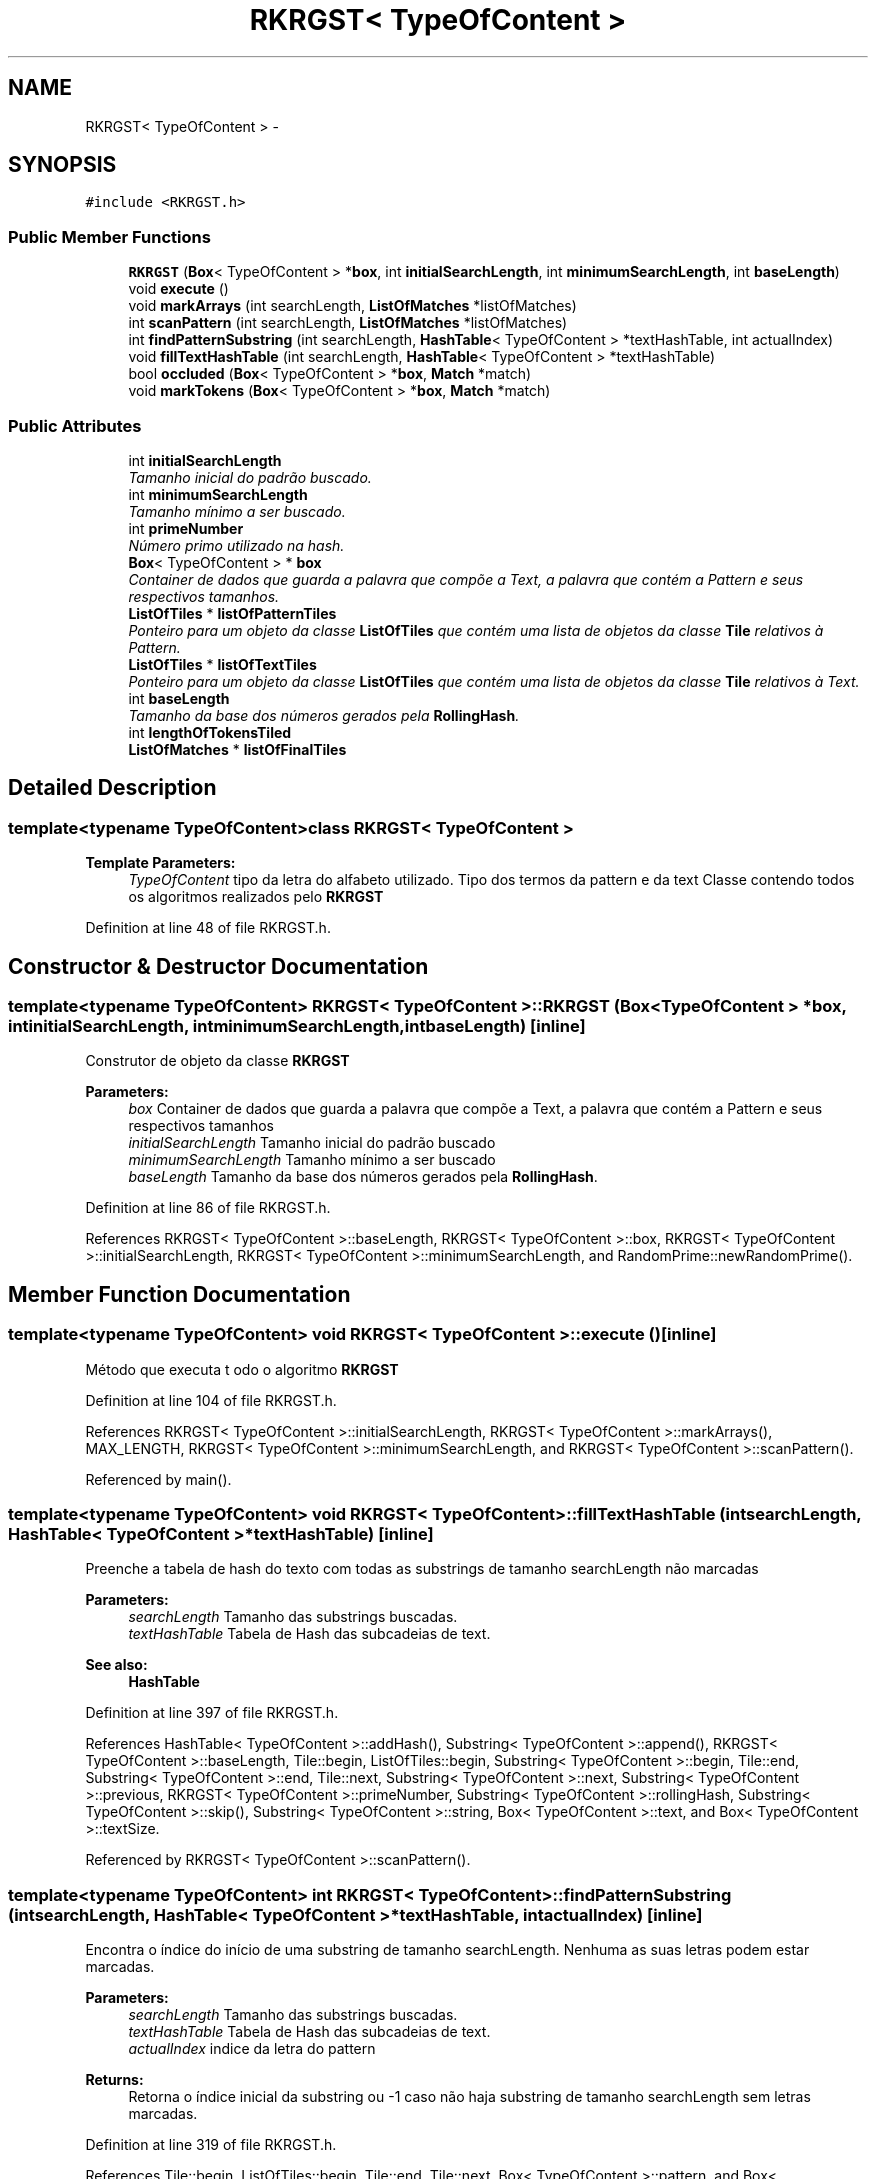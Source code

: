 .TH "RKRGST< TypeOfContent >" 3 "Thu Dec 4 2014" "Rorschach" \" -*- nroff -*-
.ad l
.nh
.SH NAME
RKRGST< TypeOfContent > \- 
.SH SYNOPSIS
.br
.PP
.PP
\fC#include <RKRGST\&.h>\fP
.SS "Public Member Functions"

.in +1c
.ti -1c
.RI "\fBRKRGST\fP (\fBBox\fP< TypeOfContent > *\fBbox\fP, int \fBinitialSearchLength\fP, int \fBminimumSearchLength\fP, int \fBbaseLength\fP)"
.br
.ti -1c
.RI "void \fBexecute\fP ()"
.br
.ti -1c
.RI "void \fBmarkArrays\fP (int searchLength, \fBListOfMatches\fP *listOfMatches)"
.br
.ti -1c
.RI "int \fBscanPattern\fP (int searchLength, \fBListOfMatches\fP *listOfMatches)"
.br
.ti -1c
.RI "int \fBfindPatternSubstring\fP (int searchLength, \fBHashTable\fP< TypeOfContent > *textHashTable, int actualIndex)"
.br
.ti -1c
.RI "void \fBfillTextHashTable\fP (int searchLength, \fBHashTable\fP< TypeOfContent > *textHashTable)"
.br
.ti -1c
.RI "bool \fBoccluded\fP (\fBBox\fP< TypeOfContent > *\fBbox\fP, \fBMatch\fP *match)"
.br
.ti -1c
.RI "void \fBmarkTokens\fP (\fBBox\fP< TypeOfContent > *\fBbox\fP, \fBMatch\fP *match)"
.br
.in -1c
.SS "Public Attributes"

.in +1c
.ti -1c
.RI "int \fBinitialSearchLength\fP"
.br
.RI "\fITamanho inicial do padrão buscado\&. \fP"
.ti -1c
.RI "int \fBminimumSearchLength\fP"
.br
.RI "\fITamanho mínimo a ser buscado\&. \fP"
.ti -1c
.RI "int \fBprimeNumber\fP"
.br
.RI "\fINúmero primo utilizado na hash\&. \fP"
.ti -1c
.RI "\fBBox\fP< TypeOfContent > * \fBbox\fP"
.br
.RI "\fIContainer de dados que guarda a palavra que compõe a Text, a palavra que contém a Pattern e seus respectivos tamanhos\&. \fP"
.ti -1c
.RI "\fBListOfTiles\fP * \fBlistOfPatternTiles\fP"
.br
.RI "\fIPonteiro para um objeto da classe \fBListOfTiles\fP que contém uma lista de objetos da classe \fBTile\fP relativos à Pattern\&. \fP"
.ti -1c
.RI "\fBListOfTiles\fP * \fBlistOfTextTiles\fP"
.br
.RI "\fIPonteiro para um objeto da classe \fBListOfTiles\fP que contém uma lista de objetos da classe \fBTile\fP relativos à Text\&. \fP"
.ti -1c
.RI "int \fBbaseLength\fP"
.br
.RI "\fITamanho da base dos números gerados pela \fBRollingHash\fP\&. \fP"
.ti -1c
.RI "int \fBlengthOfTokensTiled\fP"
.br
.ti -1c
.RI "\fBListOfMatches\fP * \fBlistOfFinalTiles\fP"
.br
.in -1c
.SH "Detailed Description"
.PP 

.SS "template<typename TypeOfContent>class RKRGST< TypeOfContent >"

.PP
\fBTemplate Parameters:\fP
.RS 4
\fITypeOfContent\fP tipo da letra do alfabeto utilizado\&. Tipo dos termos da pattern e da text Classe contendo todos os algoritmos realizados pelo \fBRKRGST\fP 
.RE
.PP

.PP
Definition at line 48 of file RKRGST\&.h\&.
.SH "Constructor & Destructor Documentation"
.PP 
.SS "template<typename TypeOfContent> \fBRKRGST\fP< TypeOfContent >::\fBRKRGST\fP (\fBBox\fP< TypeOfContent > *box, intinitialSearchLength, intminimumSearchLength, intbaseLength)\fC [inline]\fP"
Construtor de objeto da classe \fBRKRGST\fP 
.PP
\fBParameters:\fP
.RS 4
\fIbox\fP Container de dados que guarda a palavra que compõe a Text, a palavra que contém a Pattern e seus respectivos tamanhos 
.br
\fIinitialSearchLength\fP Tamanho inicial do padrão buscado 
.br
\fIminimumSearchLength\fP Tamanho mínimo a ser buscado 
.br
\fIbaseLength\fP Tamanho da base dos números gerados pela \fBRollingHash\fP\&. 
.RE
.PP

.PP
Definition at line 86 of file RKRGST\&.h\&.
.PP
References RKRGST< TypeOfContent >::baseLength, RKRGST< TypeOfContent >::box, RKRGST< TypeOfContent >::initialSearchLength, RKRGST< TypeOfContent >::minimumSearchLength, and RandomPrime::newRandomPrime()\&.
.SH "Member Function Documentation"
.PP 
.SS "template<typename TypeOfContent> void \fBRKRGST\fP< TypeOfContent >::execute ()\fC [inline]\fP"
Método que executa t odo o algoritmo \fBRKRGST\fP 
.PP
Definition at line 104 of file RKRGST\&.h\&.
.PP
References RKRGST< TypeOfContent >::initialSearchLength, RKRGST< TypeOfContent >::markArrays(), MAX_LENGTH, RKRGST< TypeOfContent >::minimumSearchLength, and RKRGST< TypeOfContent >::scanPattern()\&.
.PP
Referenced by main()\&.
.SS "template<typename TypeOfContent> void \fBRKRGST\fP< TypeOfContent >::fillTextHashTable (intsearchLength, \fBHashTable\fP< TypeOfContent > *textHashTable)\fC [inline]\fP"
Preenche a tabela de hash do texto com todas as substrings de tamanho searchLength não marcadas 
.PP
\fBParameters:\fP
.RS 4
\fIsearchLength\fP Tamanho das substrings buscadas\&. 
.br
\fItextHashTable\fP Tabela de Hash das subcadeias de text\&. 
.RE
.PP
\fBSee also:\fP
.RS 4
\fBHashTable\fP 
.RE
.PP

.PP
Definition at line 397 of file RKRGST\&.h\&.
.PP
References HashTable< TypeOfContent >::addHash(), Substring< TypeOfContent >::append(), RKRGST< TypeOfContent >::baseLength, Tile::begin, ListOfTiles::begin, Substring< TypeOfContent >::begin, Tile::end, Substring< TypeOfContent >::end, Tile::next, Substring< TypeOfContent >::next, Substring< TypeOfContent >::previous, RKRGST< TypeOfContent >::primeNumber, Substring< TypeOfContent >::rollingHash, Substring< TypeOfContent >::skip(), Substring< TypeOfContent >::string, Box< TypeOfContent >::text, and Box< TypeOfContent >::textSize\&.
.PP
Referenced by RKRGST< TypeOfContent >::scanPattern()\&.
.SS "template<typename TypeOfContent> int \fBRKRGST\fP< TypeOfContent >::findPatternSubstring (intsearchLength, \fBHashTable\fP< TypeOfContent > *textHashTable, intactualIndex)\fC [inline]\fP"
Encontra o índice do início de uma substring de tamanho searchLength\&. Nenhuma as suas letras podem estar marcadas\&. 
.PP
\fBParameters:\fP
.RS 4
\fIsearchLength\fP Tamanho das substrings buscadas\&. 
.br
\fItextHashTable\fP Tabela de Hash das subcadeias de text\&. 
.br
\fIactualIndex\fP indice da letra do pattern 
.RE
.PP
\fBReturns:\fP
.RS 4
Retorna o índice inicial da substring ou -1 caso não haja substring de tamanho searchLength sem letras marcadas\&. 
.RE
.PP

.PP
Definition at line 319 of file RKRGST\&.h\&.
.PP
References Tile::begin, ListOfTiles::begin, Tile::end, Tile::next, Box< TypeOfContent >::pattern, and Box< TypeOfContent >::patternSize\&.
.PP
Referenced by RKRGST< TypeOfContent >::scanPattern()\&.
.SS "template<typename TypeOfContent> void \fBRKRGST\fP< TypeOfContent >::markArrays (intsearchLength, \fBListOfMatches\fP *listOfMatches)\fC [inline]\fP"
Método que marca as letras de um casamento 
.PP
\fBParameters:\fP
.RS 4
\fIsearchLength\fP Tamanho do casamento\&. 
.br
\fIlistOfMatches\fP Casamentos a serem marcados\&. 
.RE
.PP

.PP
Definition at line 157 of file RKRGST\&.h\&.
.PP
References ListOfMatches::insert(), Match::length, RKRGST< TypeOfContent >::markTokens(), ListOfMatches::numberOfMatches, RKRGST< TypeOfContent >::occluded(), Match::patternIndex, ListOfMatches::remove(), and Match::textIndex\&.
.PP
Referenced by RKRGST< TypeOfContent >::execute()\&.
.SS "template<typename TypeOfContent> void \fBRKRGST\fP< TypeOfContent >::markTokens (\fBBox\fP< TypeOfContent > *box, \fBMatch\fP *match)\fC [inline]\fP"
Marca os tokens de um casamento 
.PP
\fBParameters:\fP
.RS 4
\fIbox\fP Objeto contendo text, pattern e seus respectivos tamanhos\&. 
.br
\fImatch\fP Casamento a ser marcado 
.RE
.PP

.PP
Definition at line 637 of file RKRGST\&.h\&.
.PP
References Match::length, Box< TypeOfContent >::pattern, Match::patternIndex, Box< TypeOfContent >::text, and Match::textIndex\&.
.PP
Referenced by RKRGST< TypeOfContent >::markArrays()\&.
.SS "template<typename TypeOfContent> bool \fBRKRGST\fP< TypeOfContent >::occluded (\fBBox\fP< TypeOfContent > *box, \fBMatch\fP *match)\fC [inline]\fP"
Verifica se o casamento é ocluso por algum tile\&. 
.PP
\fBParameters:\fP
.RS 4
\fIbox\fP Objeto contendo text, pattern e seus respectivos tamanhos\&. 
.br
\fImatch\fP Casamento a ser verificado 
.RE
.PP

.PP
Definition at line 616 of file RKRGST\&.h\&.
.PP
References Match::length, Box< TypeOfContent >::pattern, Match::patternIndex, Box< TypeOfContent >::text, and Match::textIndex\&.
.PP
Referenced by RKRGST< TypeOfContent >::markArrays()\&.
.SS "template<typename TypeOfContent> int \fBRKRGST\fP< TypeOfContent >::scanPattern (intsearchLength, \fBListOfMatches\fP *listOfMatches)\fC [inline]\fP"
Buscando casamentos de tamanho searchLength 
.PP
\fBParameters:\fP
.RS 4
\fIsearchLength\fP Tamanho do casamento sendo buscado\&. 
.br
\fIlistOfMatches\fP Lista de casamentos encontrados na scanPattern\&. 
.RE
.PP
Tabela de Hash contendo as substrings de Text 
.PP
Definition at line 190 of file RKRGST\&.h\&.
.PP
References RKRGST< TypeOfContent >::baseLength, Substring< TypeOfContent >::begin, RKRGST< TypeOfContent >::fillTextHashTable(), RKRGST< TypeOfContent >::findPatternSubstring(), ListOfMatches::insert(), MAX_LENGTH, Substring< TypeOfContent >::next, Box< TypeOfContent >::pattern, Box< TypeOfContent >::patternSize, RKRGST< TypeOfContent >::primeNumber, Substring< TypeOfContent >::rollingHash, Substring< TypeOfContent >::string, HashTable< TypeOfContent >::table, and Box< TypeOfContent >::textSize\&.
.PP
Referenced by RKRGST< TypeOfContent >::execute()\&.
.SH "Member Data Documentation"
.PP 
.SS "template<typename TypeOfContent> int \fBRKRGST\fP< TypeOfContent >::baseLength"

.PP
Tamanho da base dos números gerados pela \fBRollingHash\fP\&. 
.PP
Definition at line 71 of file RKRGST\&.h\&.
.PP
Referenced by RKRGST< TypeOfContent >::fillTextHashTable(), RKRGST< TypeOfContent >::RKRGST(), and RKRGST< TypeOfContent >::scanPattern()\&.
.SS "template<typename TypeOfContent> \fBBox\fP< TypeOfContent >* \fBRKRGST\fP< TypeOfContent >::box"

.PP
Container de dados que guarda a palavra que compõe a Text, a palavra que contém a Pattern e seus respectivos tamanhos\&. 
.PP
Definition at line 62 of file RKRGST\&.h\&.
.PP
Referenced by RKRGST< TypeOfContent >::RKRGST()\&.
.SS "template<typename TypeOfContent> int \fBRKRGST\fP< TypeOfContent >::initialSearchLength"

.PP
Tamanho inicial do padrão buscado\&. 
.PP
Definition at line 54 of file RKRGST\&.h\&.
.PP
Referenced by RKRGST< TypeOfContent >::execute(), and RKRGST< TypeOfContent >::RKRGST()\&.
.SS "template<typename TypeOfContent> int \fBRKRGST\fP< TypeOfContent >::lengthOfTokensTiled"

.PP
Definition at line 73 of file RKRGST\&.h\&.
.PP
Referenced by main()\&.
.SS "template<typename TypeOfContent> \fBListOfMatches\fP* \fBRKRGST\fP< TypeOfContent >::listOfFinalTiles"

.PP
Definition at line 75 of file RKRGST\&.h\&.
.PP
Referenced by main()\&.
.SS "template<typename TypeOfContent> \fBListOfTiles\fP* \fBRKRGST\fP< TypeOfContent >::listOfPatternTiles"

.PP
Ponteiro para um objeto da classe \fBListOfTiles\fP que contém uma lista de objetos da classe \fBTile\fP relativos à Pattern\&. 
.PP
Definition at line 65 of file RKRGST\&.h\&.
.SS "template<typename TypeOfContent> \fBListOfTiles\fP* \fBRKRGST\fP< TypeOfContent >::listOfTextTiles"

.PP
Ponteiro para um objeto da classe \fBListOfTiles\fP que contém uma lista de objetos da classe \fBTile\fP relativos à Text\&. 
.PP
Definition at line 68 of file RKRGST\&.h\&.
.SS "template<typename TypeOfContent> int \fBRKRGST\fP< TypeOfContent >::minimumSearchLength"

.PP
Tamanho mínimo a ser buscado\&. 
.PP
Definition at line 56 of file RKRGST\&.h\&.
.PP
Referenced by RKRGST< TypeOfContent >::execute(), and RKRGST< TypeOfContent >::RKRGST()\&.
.SS "template<typename TypeOfContent> int \fBRKRGST\fP< TypeOfContent >::primeNumber"

.PP
Número primo utilizado na hash\&. 
.PP
Definition at line 59 of file RKRGST\&.h\&.
.PP
Referenced by RKRGST< TypeOfContent >::fillTextHashTable(), and RKRGST< TypeOfContent >::scanPattern()\&.

.SH "Author"
.PP 
Generated automatically by Doxygen for Rorschach from the source code\&.
